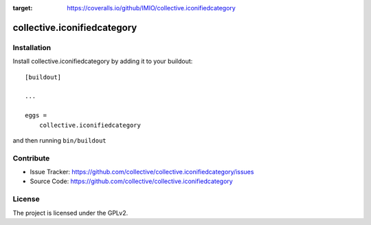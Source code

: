 .. This README is meant for consumption by humans and pypi. Pypi can render rst files so please do not use Sphinx features.
   If you want to learn more about writing documentation, please check out: http://docs.plone.org/about/documentation_styleguide_addons.html
   This text does not appear on pypi or github. It is a comment.

.. image:: https://travis-ci.org/IMIO/collective.iconifiedcategory.svg?branch=master
    :target: https://travis-ci.org/IMIO/collective.iconifiedcategory

.. image:: https://coveralls.io/repos/github/IMIO/collective.iconifiedcategory/badge.svg
:target: https://coveralls.io/github/IMIO/collective.iconifiedcategory

==============================================================================
collective.iconifiedcategory
==============================================================================


Installation
------------

Install collective.iconifiedcategory by adding it to your buildout::

    [buildout]

    ...

    eggs =
        collective.iconifiedcategory


and then running ``bin/buildout``


Contribute
----------

- Issue Tracker: https://github.com/collective/collective.iconifiedcategory/issues
- Source Code: https://github.com/collective/collective.iconifiedcategory


License
-------

The project is licensed under the GPLv2.
